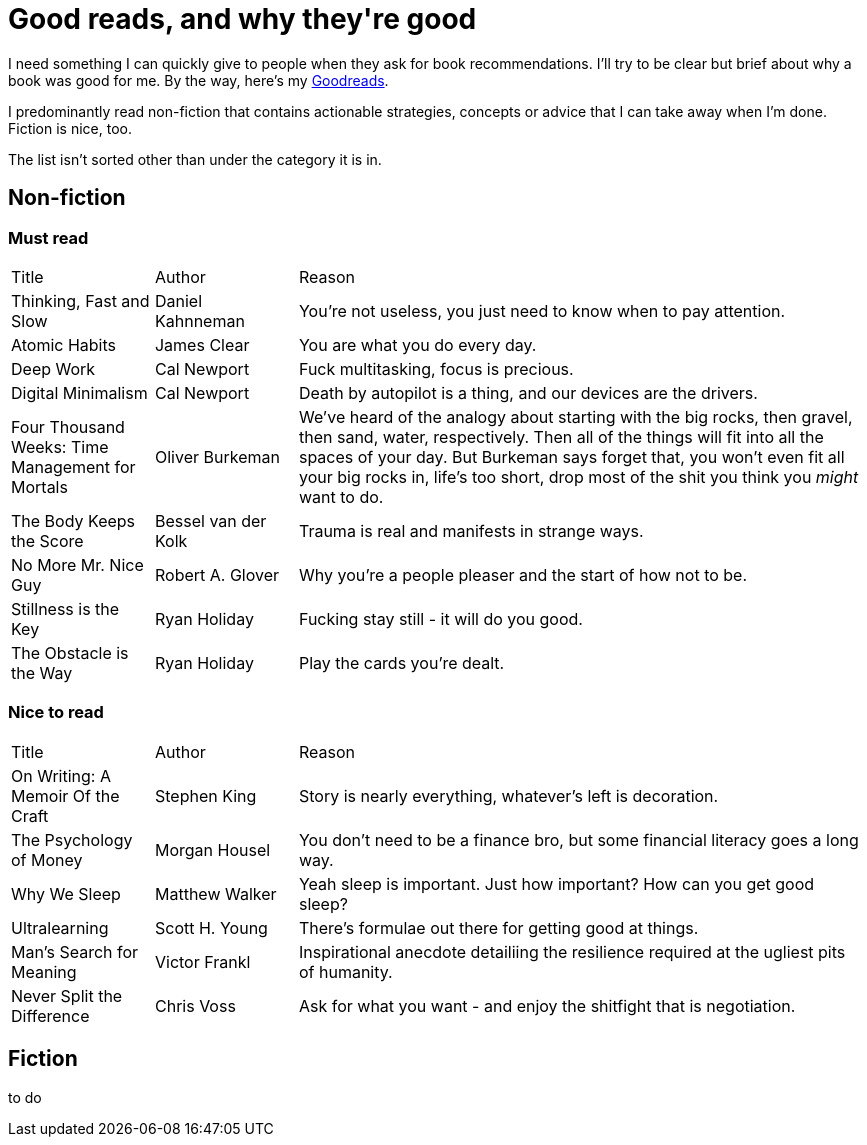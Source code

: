 = Good reads, and why they\'re good
:page-layout: post
:page-categories: [reading]
:url-goodreads: https://www.goodreads.com/user/show/57267156-jason-ly

I need something I can quickly give to people when they ask for book recommendations. I'll try to be clear but brief about why a book was good for me. By the way, here's my {url-goodreads}[Goodreads].

I predominantly read non-fiction that contains actionable strategies, concepts or advice that I can take away when I'm done. Fiction is nice, too.

The list isn't sorted other than under the category it is in.

== Non-fiction
=== Must read

[cols="1,1,4"]
|===
|Title | Author | Reason
|Thinking, Fast and Slow
|Daniel Kahnneman
|You're not useless, you just need to know when to pay attention. 

|Atomic Habits
|James Clear
|You are what you do every day.

|Deep Work
|Cal Newport
|Fuck multitasking, focus is precious.

|Digital Minimalism
|Cal Newport
|Death by autopilot is a thing, and our devices are the drivers.

|Four Thousand Weeks: Time Management for Mortals
|Oliver Burkeman
|We've heard of the analogy about starting with the big rocks, then gravel, then sand, water, respectively. Then all of the things will fit into all the spaces of your day. But Burkeman says forget that, you won't even fit all your big rocks in, life's too short, drop most of the shit you think you _might_ want to do.  

|The Body Keeps the Score
|Bessel van der Kolk
|Trauma is real and manifests in strange ways.

|No More Mr. Nice Guy
|Robert A. Glover
|Why you're a people pleaser and the start of how not to be.

|Stillness is the Key
|Ryan Holiday
|Fucking stay still - it will do you good.

|The Obstacle is the Way
|Ryan Holiday
|Play the cards you're dealt.

|=== 


=== Nice to read

[cols="1,1,4"]
|===
|Title | Author | Reason
|On Writing: A Memoir Of the Craft
|Stephen King
|Story is nearly everything, whatever's left is decoration.

| The Psychology of Money
| Morgan Housel
| You don't need to be a finance bro, but some financial literacy goes a long way.

| Why We Sleep
| Matthew Walker
| Yeah sleep is important. Just how important? How can you get good sleep?

| Ultralearning
| Scott H. Young
| There's formulae out there for getting good at things. 

|Man's Search for Meaning
|Victor Frankl
|Inspirational anecdote detailiing the resilience required at the ugliest pits of humanity.

|Never Split the Difference
|Chris Voss
|Ask for what you want - and enjoy the shitfight that is negotiation.

|=== 

== Fiction
to do